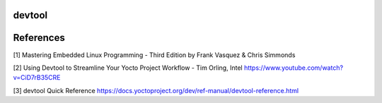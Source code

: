 devtool
-------



References
----------

[1] Mastering Embedded Linux Programming - Third Edition
by Frank Vasquez & Chris Simmonds

[2] Using Devtool to Streamline Your Yocto Project Workflow - Tim Orling, Intel
https://www.youtube.com/watch?v=CiD7rB35CRE

[3] devtool Quick Reference
https://docs.yoctoproject.org/dev/ref-manual/devtool-reference.html
